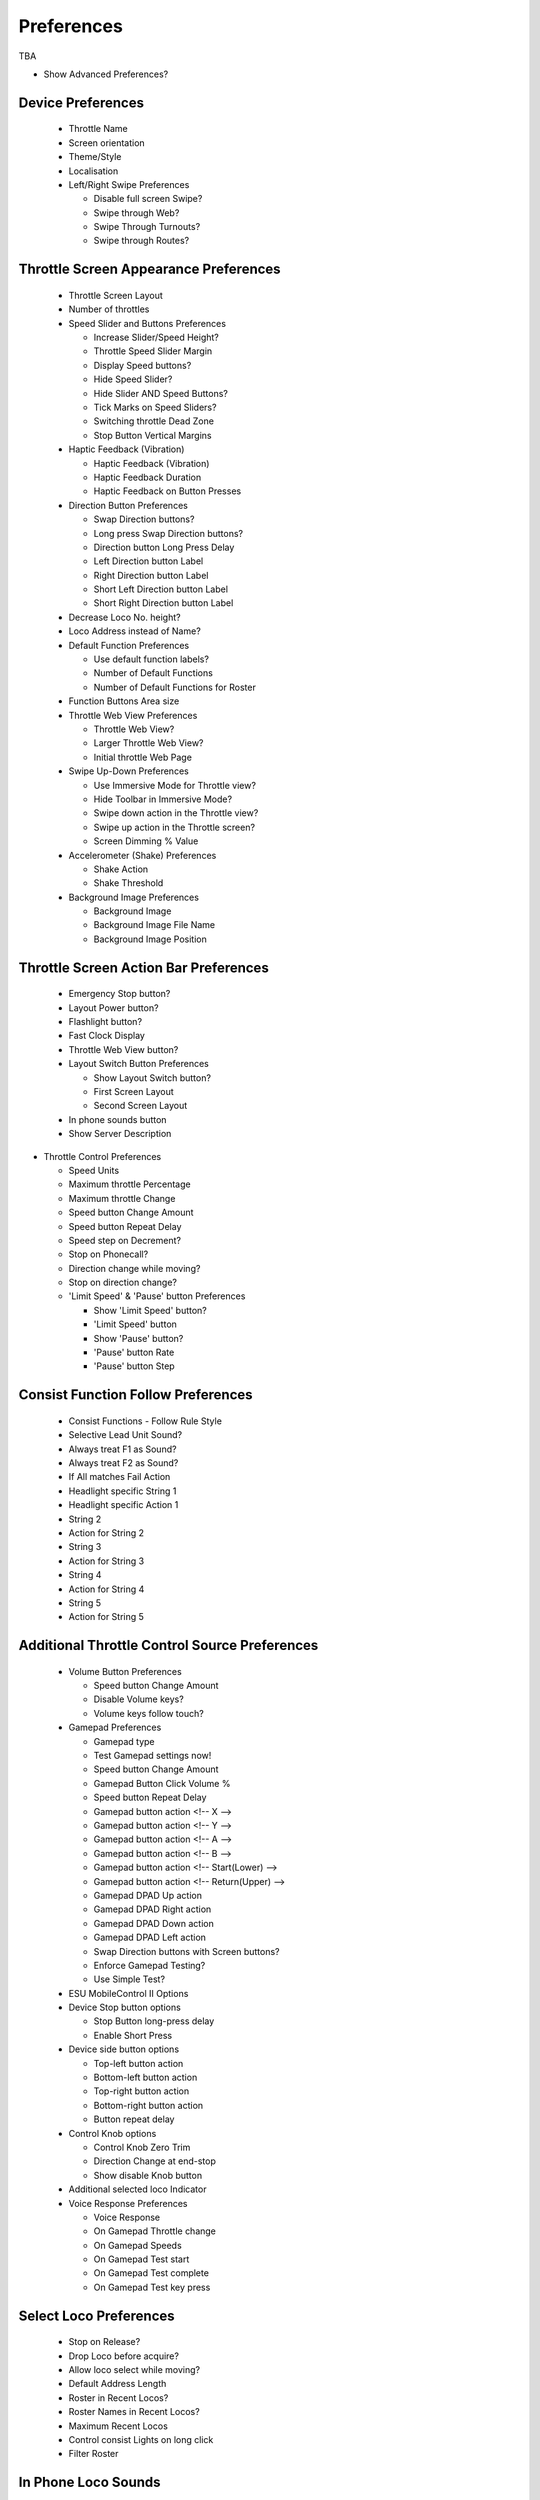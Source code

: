 *******************************************
Preferences
*******************************************

TBA


* Show Advanced Preferences?

------------------
Device Preferences
------------------

  * Throttle Name
  * Screen orientation
  * Theme/Style
  * Localisation
  * Left/Right Swipe Preferences
  
    * Disable full screen Swipe?
    * Swipe through Web?
    * Swipe Through Turnouts?
    * Swipe through Routes?
   
--------------------------------------
Throttle Screen Appearance Preferences
--------------------------------------

  * Throttle Screen Layout
  * Number of throttles 
  * Speed Slider and Buttons Preferences
  
    * Increase Slider/Speed Height?
    * Throttle Speed Slider Margin
    * Display Speed buttons?
    * Hide Speed Slider?
    * Hide Slider AND Speed Buttons?
    * Tick Marks on Speed Sliders?
    * Switching throttle Dead Zone
    * Stop Button Vertical Margins
   
  * Haptic Feedback (Vibration)
  
    * Haptic Feedback (Vibration)
    * Haptic Feedback Duration
    * Haptic Feedback on Button Presses
   
  * Direction Button Preferences
  
    * Swap Direction buttons?
    * Long press Swap Direction buttons?
    * Direction button Long Press Delay
    * Left Direction button Label
    * Right Direction button Label
    * Short Left Direction button Label
    * Short Right Direction button Label
   
  * Decrease Loco No. height?
  * Loco Address instead of Name?
  * Default Function Preferences
 
    * Use default function labels?
    * Number of Default Functions
    * Number of Default Functions for Roster

  * Function Buttons Area size
  * Throttle Web View Preferences

    * Throttle Web View?
    * Larger Throttle Web View?
    * Initial throttle Web Page

  * Swipe Up-Down Preferences

    * Use Immersive Mode for Throttle view?
    * Hide Toolbar in Immersive Mode?
    * Swipe down action in the Throttle view?
    * Swipe up action in the Throttle screen?
    * Screen Dimming % Value

  * Accelerometer (Shake) Preferences

    * Shake Action
    * Shake Threshold

  * Background Image Preferences

    * Background Image
    * Background Image File Name
    * Background Image Position

--------------------------------------
Throttle Screen Action Bar Preferences
--------------------------------------

  * Emergency Stop button?
  * Layout Power button?
  * Flashlight button?
  * Fast Clock Display
  * Throttle Web View button?
  * Layout Switch Button Preferences

    * Show Layout Switch button?
    * First Screen Layout
    * Second Screen Layout

  * In phone sounds button
  * Show Server Description

* Throttle Control Preferences

  * Speed Units
  * Maximum throttle Percentage
  * Maximum throttle Change
  * Speed button Change Amount
  * Speed button Repeat Delay
  * Speed step on Decrement?
  * Stop on Phonecall?
  * Direction change while moving?
  * Stop on direction change?
  * 'Limit Speed' & 'Pause' button Preferences

    * Show 'Limit Speed' button?
    * 'Limit Speed' button
    * Show 'Pause' button?
    * 'Pause' button Rate
    * 'Pause' button Step

-----------------------------------
Consist Function Follow Preferences
-----------------------------------

  * Consist Functions - Follow Rule Style
  * Selective Lead Unit Sound?
  * Always treat F1 as Sound?
  * Always treat F2 as Sound?
  * If All matches Fail Action
  * Headlight specific String 1
  * Headlight specific Action 1
  * String 2
  * Action for String 2
  * String 3
  * Action for String 3
  * String 4
  * Action for String 4
  * String 5
  * Action for String 5

----------------------------------------------
Additional Throttle Control Source Preferences
----------------------------------------------

  * Volume Button Preferences
 
    * Speed button Change Amount
    * Disable Volume keys?
    * Volume keys follow touch?

  * Gamepad Preferences

    * Gamepad type
    * Test Gamepad settings now!
    * Speed button Change Amount
    * Gamepad Button Click Volume %
    * Speed button Repeat Delay
    * Gamepad button action <!-- X     -->
    * Gamepad button action <!-- Y    -->
    * Gamepad button action <!-- A     -->
    * Gamepad button action <!-- B     -->
    * Gamepad button action <!-- Start(Lower)     -->
    * Gamepad button action <!-- Return(Upper)     -->
    * Gamepad DPAD Up action
    * Gamepad DPAD Right action
    * Gamepad DPAD Down action
    * Gamepad DPAD Left action
    * Swap Direction buttons with Screen buttons?
    * Enforce Gamepad Testing?
    * Use Simple Test?

  * ESU MobileControl II Options

  * Device Stop button options

    * Stop Button long-press delay
    * Enable Short Press

  * Device side button options

    * Top-left button action
    * Bottom-left button action
    * Top-right button action
    * Bottom-right button action
    * Button repeat delay

  * Control Knob options

    * Control Knob Zero Trim
    * Direction Change at end-stop
    * Show disable Knob button

  * Additional selected loco Indicator

  * Voice Response Preferences

    * Voice Response
    * On Gamepad Throttle change
    * On Gamepad Speeds
    * On Gamepad Test start
    * On Gamepad Test complete
    * On Gamepad Test key press

-----------------------
Select Loco Preferences
-----------------------

  * Stop on Release?
  * Drop Loco before acquire?
  * Allow loco select while moving?
  * Default Address Length
  * Roster in Recent Locos?
  * Roster Names in Recent Locos?
  * Maximum Recent Locos
  * Control consist Lights on long click
  * Filter Roster

--------------------
In Phone Loco Sounds
--------------------

  * Throttle 1 Loco Sounds
  * Throttle 2 Loco Sounds
  * Additional Preferences

    * In Phone Loco Sounds

      * In Phone Momentum
      * Don't clip loco step sounds
      * In Phone Loco Sounds Volume
      * In Phone Bell Sounds Volume
      * In Phone Horn/Whistle Sounds Volume
      * Bell button Latching/Momentary
      * F1 and F2 activate Bell and Horn?
   
-------------------
Connect Preferences
-------------------

  * Maximum Recent Connections
  * Auto-Connect to WiThrottle Server?
  * Hide Demo Server
  * Initial Connection Timeout
  * Socket Timeout
  * Mobile Data connection?
  * Feedback on Disconnect
  * Background Alert

----------------------
Web Screen Preferences
----------------------

  * Web Screen Orientation
  * Initial Web Screen Page

-------------------------------
Turnouts and Routes Preferences
-------------------------------

  * Hide Sys Route Names?
  * Location Delimiter
  * Hide if no user name?

------------------------------
Children's (Timer) Preferences
------------------------------

  * Time limited running
  * Restart Password
  * Reset/Disable Password
  * Allow Reverse?
  * Show Timer button?
  * Default time for Button
  * Notes for the Timer:

------------------------------------
Import/Export/Reset &Log Preferences
------------------------------------

  * Import, Export or Reset
  * Import from current Server (manually)
  * Auto import from all Servers?
  * Include recent loco list?
  * Auto host specific import/export?
  * Manual host specific import/export
  * Show Timestamps on Log?

